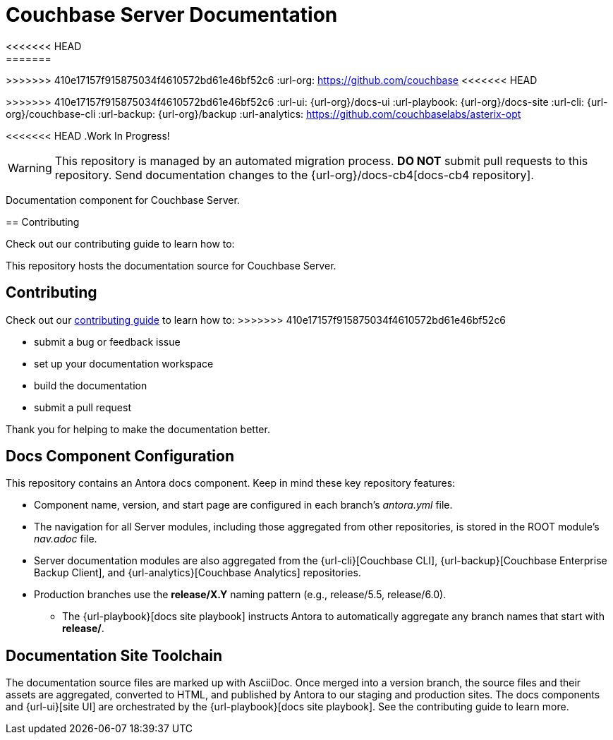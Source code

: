 = Couchbase Server Documentation
// Settings:
<<<<<<< HEAD
ifndef::env-github[:icons: font]
=======
>>>>>>> 410e17157f915875034f4610572bd61e46bf52c6
ifdef::env-github[]
:warning-caption: :warning:
endif::[]
// URLs:
:url-org: https://github.com/couchbase
<<<<<<< HEAD
=======
:url-contribute: https://docs.couchbase.com/home/contribute/index.html
>>>>>>> 410e17157f915875034f4610572bd61e46bf52c6
:url-ui: {url-org}/docs-ui
:url-playbook: {url-org}/docs-site
:url-cli: {url-org}/couchbase-cli
:url-backup: {url-org}/backup
:url-analytics: https://github.com/couchbaselabs/asterix-opt

<<<<<<< HEAD
.Work In Progress!
[WARNING]
This repository is managed by an automated migration process.
*DO NOT* submit pull requests to this repository.
Send documentation changes to the {url-org}/docs-cb4[docs-cb4 repository].

Documentation component for Couchbase Server.

== Contributing

Check out our contributing guide to learn how to:
=======
This repository hosts the documentation source for Couchbase Server.

== Contributing

Check out our {url-contribute}[contributing guide] to learn how to:
>>>>>>> 410e17157f915875034f4610572bd61e46bf52c6

* submit a bug or feedback issue
* set up your documentation workspace
* build the documentation
* submit a pull request

Thank you for helping to make the documentation better.

== Docs Component Configuration

This repository contains an Antora docs component.
Keep in mind these key repository features:

* Component name, version, and start page are configured in each branch's _antora.yml_ file.
* The navigation for all Server modules, including those aggregated from other repositories, is stored in the ROOT module's _nav.adoc_ file.
* Server documentation modules are also aggregated from the {url-cli}[Couchbase CLI], {url-backup}[Couchbase Enterprise Backup Client], and {url-analytics}[Couchbase Analytics] repositories.
* Production branches use the *release/X.Y* naming pattern (e.g., release/5.5, release/6.0).
 ** The {url-playbook}[docs site playbook] instructs Antora to automatically aggregate any branch names that start with *release/*.

== Documentation Site Toolchain

The documentation source files are marked up with AsciiDoc.
Once merged into a version branch, the source files and their assets are aggregated, converted to HTML, and published by Antora to our staging and production sites.
The docs components and {url-ui}[site UI] are orchestrated by the {url-playbook}[docs site playbook].
See the contributing guide to learn more.
